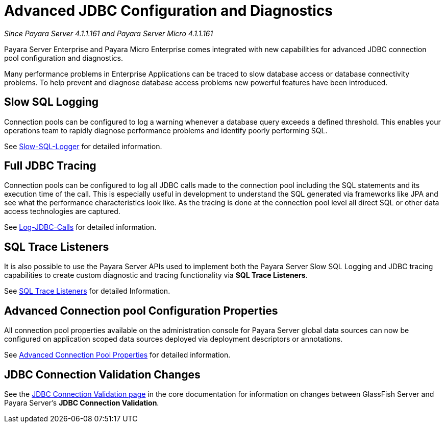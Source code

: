 [[advanced-jdbc-configuration-and-diagnostics.]]
= Advanced JDBC Configuration and Diagnostics

_Since Payara Server 4.1.1.161 and Payara Server Micro 4.1.1.161_

Payara Server Enterprise and Payara Micro Enterprise comes integrated with new
capabilities for advanced JDBC connection pool configuration and
diagnostics.

Many performance problems in Enterprise Applications can be traced to
slow database access or database connectivity problems. To help prevent
and diagnose database access problems new powerful features have been
introduced.

[[slow-sql-logging]]
== Slow SQL Logging

Connection pools can be configured to log a warning whenever a database
query exceeds a defined threshold. This enables your operations team to
rapidly diagnose performance problems and identify poorly performing
SQL.

See xref:slow-sql-logger.adoc[Slow-SQL-Logger] for detailed information.

[[full-jdbc-tracing]]
== Full JDBC Tracing

Connection pools can be configured to log all JDBC calls made to the
connection pool including the SQL statements and its execution time
of the call. This is especially useful in development to understand
the SQL generated via frameworks like JPA and see what the performance
characteristics look like. As the tracing is done at the connection
pool level all direct SQL or other data access technologies are captured.

See xref:log-jdbc-calls.adoc[Log-JDBC-Calls] for detailed information.

[[sql-trace-listeners]]
== SQL Trace Listeners

It is also possible to use the Payara Server APIs used to implement both
the Payara Server Slow SQL Logging and JDBC tracing capabilities to
create custom diagnostic and tracing functionality via *SQL Trace
Listeners*.

See xref:sql-trace-listeners.adoc[SQL Trace Listeners] for detailed
Information.

[[advanced-connection-pool-configuration-properties]]
== Advanced Connection pool Configuration Properties

All connection pool properties available on the administration console
for Payara Server global data sources can now be configured on
application scoped data sources deployed via deployment descriptors or
annotations.

See xref:advanced-connection-pool-properties.adoc[Advanced Connection Pool
Properties] for detailed information.

[[jdbc-connection-validation-changes]]
== JDBC Connection Validation Changes

See the xref:/documentation/payara-server/jdbc/jdbc-connection-validation.adoc[JDBC Connection Validation page]
in the core documentation for information on changes between GlassFish Server
and Payara Server's *JDBC Connection Validation*.

